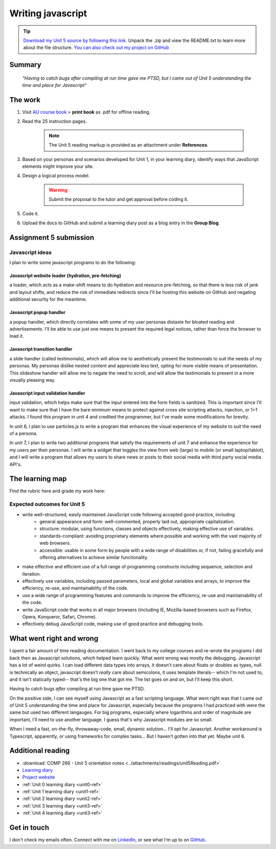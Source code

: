 .. Submitted 08 SEP 2024 - waiting reply for go ahead to code. 
.. Working ahead on unit 6 and 7 in the meantime.

Writing javascript
+++++++++++++++++++

.. _unit5-ref:

.. Tip::
   `Download my Unit 5 source by following this link <https://drive.google.com/file/d/1pmzY5laetKPVjrrJgpbV1bEZV7BWqyAJ/view?usp=drive_link>`_. Unpack the .zip and view the README.txt to learn more about the file structure. `You can also check out my project on GitHub <https://github.com/hectorbarquero/technicalwriting_sandbox>`_

Summary
========

   *"Having to catch bugs after compiling at run time gave me PTSD, but I came out of Unit 5 understanding the time and place for Javascript"*


The work
==========
.. DONE

1. Visit `AU course book <https://scis.lms.athabascau.ca/mod/book/view.php?id=13067>`_ > **print book** as .pdf for offline reading.

2. Read the 25 instruction pages.

    .. Note::
       The Unit 5 reading markup is provided as an attachment under **References**.

3. Based on your personas and scenarios developed for Unit 1, in your learning diary, identify ways that JavaScript elements might improve your site.

4. Design a logical process model.
   
    .. Warning::
       Submit the proposal to the tutor and get approval before coding it.

5. Code it.
   

6. Upload the docs to GitHub and submit a learning diary post as a blog entry in the **Group Blog**.



Assignment 5 submission
========================
.. DONE - APPROVED ON 10 SEP 2024

Javascript ideas
------------------

I plan to write some javascript programs to do the following:


Javascript website loader (hydration, pre-fetching)
~~~~~~~~~~~~~~~~~~~~~~~~~~~~~~~~~~~~~~~~~~~~~~~~~~~~

a loader, which acts as a make-shift means to do hydration and resource pre-fetching, so that there is less risk of jank and layout shifts, and reduce the risk of immediate redirects since I'll be hosting this website on GitHub and negating additional security for the meantime. 

.. add image for loader
.. image:: ../images/mockup/COMP266-design-loader.png
   :alt: Flow chart of the loader design.


Javascript popup handler
~~~~~~~~~~~~~~~~~~~~~~~~~

a popup handler, which directly correlates with some of my user personas distaste for bloated reading and advertisements. I'll be able to use just one means to present the required legal notices, rather than force the browser to load it.

.. add image for popup handler
.. image:: ../images/mockup/COMP266-design-popup.png
   :alt: Flow chart of the pop up handler design.


Javascript transition handler
~~~~~~~~~~~~~~~~~~~~~~~~~~~~~~~

a slide handler (called testimonials), which will allow me to aesthetically present the testimonials to suit the needs of my personas. My personas dislike nested content and appreciate less text, opting for more visible means of presentation. This slideshow handler will allow me to negate the need to scroll, and will allow the testimonials to present in a more visually pleasing way.

.. add image for slide handler
.. image:: ../images/mockup/COMP266-design-testimonials.png
   :alt: Flow chart of the testimonial slide handler design.
   

Javascript input validation handler
~~~~~~~~~~~~~~~~~~~~~~~~~~~~~~~~~~~~~

input validation, which helps make sure that the input entered into the form fields is sanitized. This is important since I'll want to make sure that I have the bare minimum means to protect against cross site scripting attacks, injection, or 1=1 attacks. I found this program in unit 4 and credited the programmer, but I've made some modifications for brevity.

.. add image for input validation
.. image:: ../images/mockup/COMP266-design-validation.png
   :alt: Flow chart of input validation design.


In unit 6, I plan to use particles.js to write a program that enhances the visual experience of my website to suit the need of a persona.

In unit 7, I plan to write two additional programs that satisfy the requirements of unit 7 and enhance the experience for my users per their personas. I will write a widget that toggles the view from web (large) to mobile (or small laptop/tablot), and I will write a program that allows my users to share news or posts to their social media with third party social media API's.


The learning map
=================
.. for each learning outcome for the unit, explain how you have met it, with reference to the content that you produce (typically your code or other design artifacts).

Find the rubric here and grade my work here:


Expected outcomes for Unit 5
-----------------------------
+ write well-structured, easily maintained JavaScript code following accepted good practice, including
     - general appearance and form: well-commented, properly laid out, appropriate capitalization.
     - structure: modular, using functions, classes and objects effectively, making effective use of variables.
     - standards-compliant: avoiding proprietary elements where possible and working with the vast majority of web browsers.
     - accessible: usable in some form by people with a wide range of disabilities or, if not, failing gracefully and offering alternatives to achieve similar functionality.

+ make effective and efficient use of a full range of programming constructs including sequence, selection and iteration.
+ effectively use variables, including passed parameters, local and global variables and arrays, to improve the efficiency, re-use, and maintainability of the code.
+ use a wide range of programming features and commands to improve the efficiency, re-use and maintainability of the code.
+ write JavaScript code that works in all major browsers (including IE, Mozilla-based browsers such as Firefox, Opera, Konqueror, Safari, Chrome).
+ effectively debug JavaScript code, making use of good practice and debugging tools.



What went right and wrong
==========================

I spent a fair amount of time reading documentation. I went back to my college courses and re-wrote the programs I did back then as Javascript solutions, which helped learn quickly. What went wrong was mostly the debugging. Javascript has a lot of weird quirks. I can load different data types into arrays, it doesn't care about floats or doubles as types, null is technically an object, javascript doesn't *really* care about semicolons, it uses template literals-- which I'm not used to, and it isn't statically typed-- that's the big one that got me. The list goes on and on, but I'll keep this short.

Having to catch bugs *after* compiling at run time gave me PTSD. 

On the positive side, I can see myself using Javascript as a fast scripting language. What went right was that I came out of Unit 5 understanding the time and place for Javascript, especially because the programs I had practiced with were the same but used two different langauges. For big programs, especially where logarithms and order of magnitude are important, I'll need to use another language. I guess that's why Javascript modules are so small.

When I need a fast, on-the-fly, throwaway-code, small, dynamic solution... I'll opt for Javascript. Another workaround is Typescript, apparently, or using frameworks for complex tasks... But I haven't gotten into that yet. Maybe unit 6.


Additional reading
===================

+ :download:`COMP 266 - Unit 5 orientation notes <../attachments/readings/unit5Reading.pdf>`
+ `Learning diary <https://github.com/hectorbarquero/university-COMP266>`_
+ `Project website <https://github.com/hectorbarquero/portfolio>`_
+ :ref:`Unit 0 learning diary <unit0-ref>`
+ :ref:`Unit 1 learning diary <unit1-ref>`
+ :ref:`Unit 2 learning diary <unit2-ref>`
+ :ref:`Unit 3 learning diary <unit3-ref>`
+ :ref:`Unit 4 learning diary <unit3-ref>`


Get in touch
=============

I don't check my emails often. Connect with me on `LinkedIn <https://www.linkedin.com/in/hectorbarquero>`_, or see what I'm up to on `GitHub <https://github.com/hectorbarquero>`_.